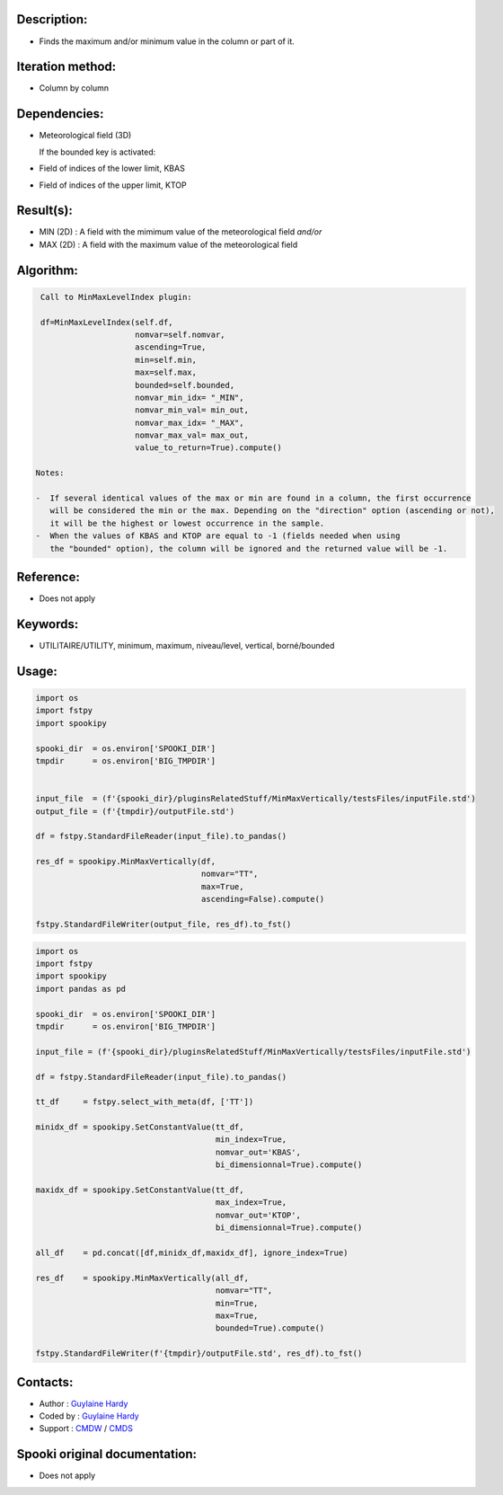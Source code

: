 Description:
~~~~~~~~~~~~

-  Finds the maximum and/or minimum value in the column or part of it.

Iteration method:
~~~~~~~~~~~~~~~~~

-  Column by column

Dependencies:
~~~~~~~~~~~~~

-  Meteorological field (3D)
  
   If the bounded key is activated:
-  Field of indices of the lower limit, KBAS
-  Field of indices of the upper limit, KTOP

Result(s):
~~~~~~~~~~

-  MIN (2D) : A field with the mimimum value of the meteorological field 
   *and/or*
-  MAX (2D) : A field with the maximum value of the meteorological field

Algorithm:
~~~~~~~~~~

.. code-block:: text

    Call to MinMaxLevelIndex plugin:

    df=MinMaxLevelIndex(self.df,
                        nomvar=self.nomvar, 
                        ascending=True, 
                        min=self.min, 
                        max=self.max,
                        bounded=self.bounded,
                        nomvar_min_idx= "_MIN",
                        nomvar_min_val= min_out,
                        nomvar_max_idx= "_MAX",
                        nomvar_max_val= max_out,
                        value_to_return=True).compute()

   Notes:

   -  If several identical values of the max or min are found in a column, the first occurrence 
      will be considered the min or the max. Depending on the "direction" option (ascending or not), 
      it will be the highest or lowest occurrence in the sample.
   -  When the values of KBAS and KTOP are equal to -1 (fields needed when using 
      the "bounded" option), the column will be ignored and the returned value will be -1.

Reference:
~~~~~~~~~~

-  Does not apply

Keywords:
~~~~~~~~~
-  UTILITAIRE/UTILITY, minimum, maximum, niveau/level, vertical, borné/bounded

Usage:
~~~~~~

.. code:: python

   import os
   import fstpy
   import spookipy

   spooki_dir  = os.environ['SPOOKI_DIR']
   tmpdir      = os.environ['BIG_TMPDIR']


   input_file  = (f'{spooki_dir}/pluginsRelatedStuff/MinMaxVertically/testsFiles/inputFile.std')
   output_file = (f'{tmpdir}/outputFile.std')

   df = fstpy.StandardFileReader(input_file).to_pandas()

   res_df = spookipy.MinMaxVertically(df, 
                                      nomvar="TT", 
                                      max=True, 
                                      ascending=False).compute()

   fstpy.StandardFileWriter(output_file, res_df).to_fst()


.. code:: python

   import os
   import fstpy
   import spookipy
   import pandas as pd

   spooki_dir  = os.environ['SPOOKI_DIR']
   tmpdir      = os.environ['BIG_TMPDIR']

   input_file = (f'{spooki_dir}/pluginsRelatedStuff/MinMaxVertically/testsFiles/inputFile.std')

   df = fstpy.StandardFileReader(input_file).to_pandas()

   tt_df     = fstpy.select_with_meta(df, ['TT'])

   minidx_df = spookipy.SetConstantValue(tt_df, 
                                         min_index=True, 
                                         nomvar_out='KBAS', 
                                         bi_dimensionnal=True).compute()

   maxidx_df = spookipy.SetConstantValue(tt_df, 
                                         max_index=True, 
                                         nomvar_out='KTOP', 
                                         bi_dimensionnal=True).compute()

   all_df    = pd.concat([df,minidx_df,maxidx_df], ignore_index=True)

   res_df    = spookipy.MinMaxVertically(all_df, 
                                         nomvar="TT", 
                                         min=True, 
                                         max=True, 
                                         bounded=True).compute()

   fstpy.StandardFileWriter(f'{tmpdir}/outputFile.std', res_df).to_fst()


Contacts:
~~~~~~~~~

-  Author   : `Guylaine Hardy <https://wiki.cmc.ec.gc.ca/wiki/User:Hardyg>`__ 
-  Coded by : `Guylaine Hardy <https://wiki.cmc.ec.gc.ca/wiki/User:Hardyg>`__
-  Support  : `CMDW <https://wiki.cmc.ec.gc.ca/wiki/CMDW>`__ / `CMDS <https://wiki.cmc.ec.gc.ca/wiki/CMDS>`__


Spooki original documentation:
~~~~~~~~~~~~~~~~~~~~~~~~~~~~~~

-  Does not apply
